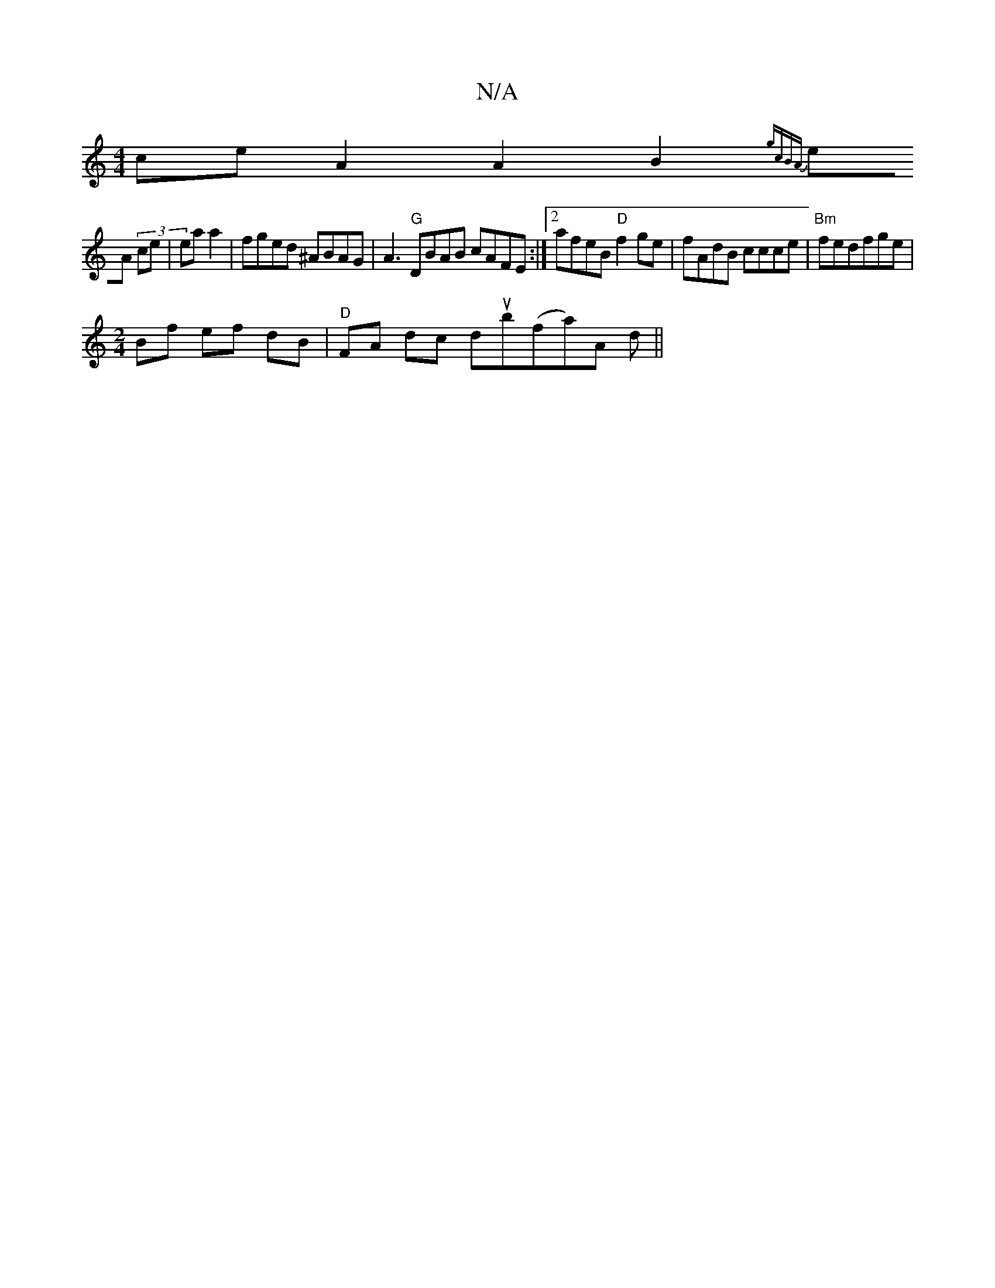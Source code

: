 X:1
T:N/A
M:4/4
R:N/A
K:Cmajor
ce}A2 A2 B2 1/2{gcBA) |
eA (3 ce | ea a2 | fged ^ABAG | A3 "G"DBAB cAFE :|2 afeB "D"f2ge | fAdB ccce | "Bm"fedfge |
[M:2/4] Bf ef dB | "D"FA dc dub(fa)A d||

|:
|: A2 Bc cecA | BAGF D2 Bd | B2Bc BcAG 